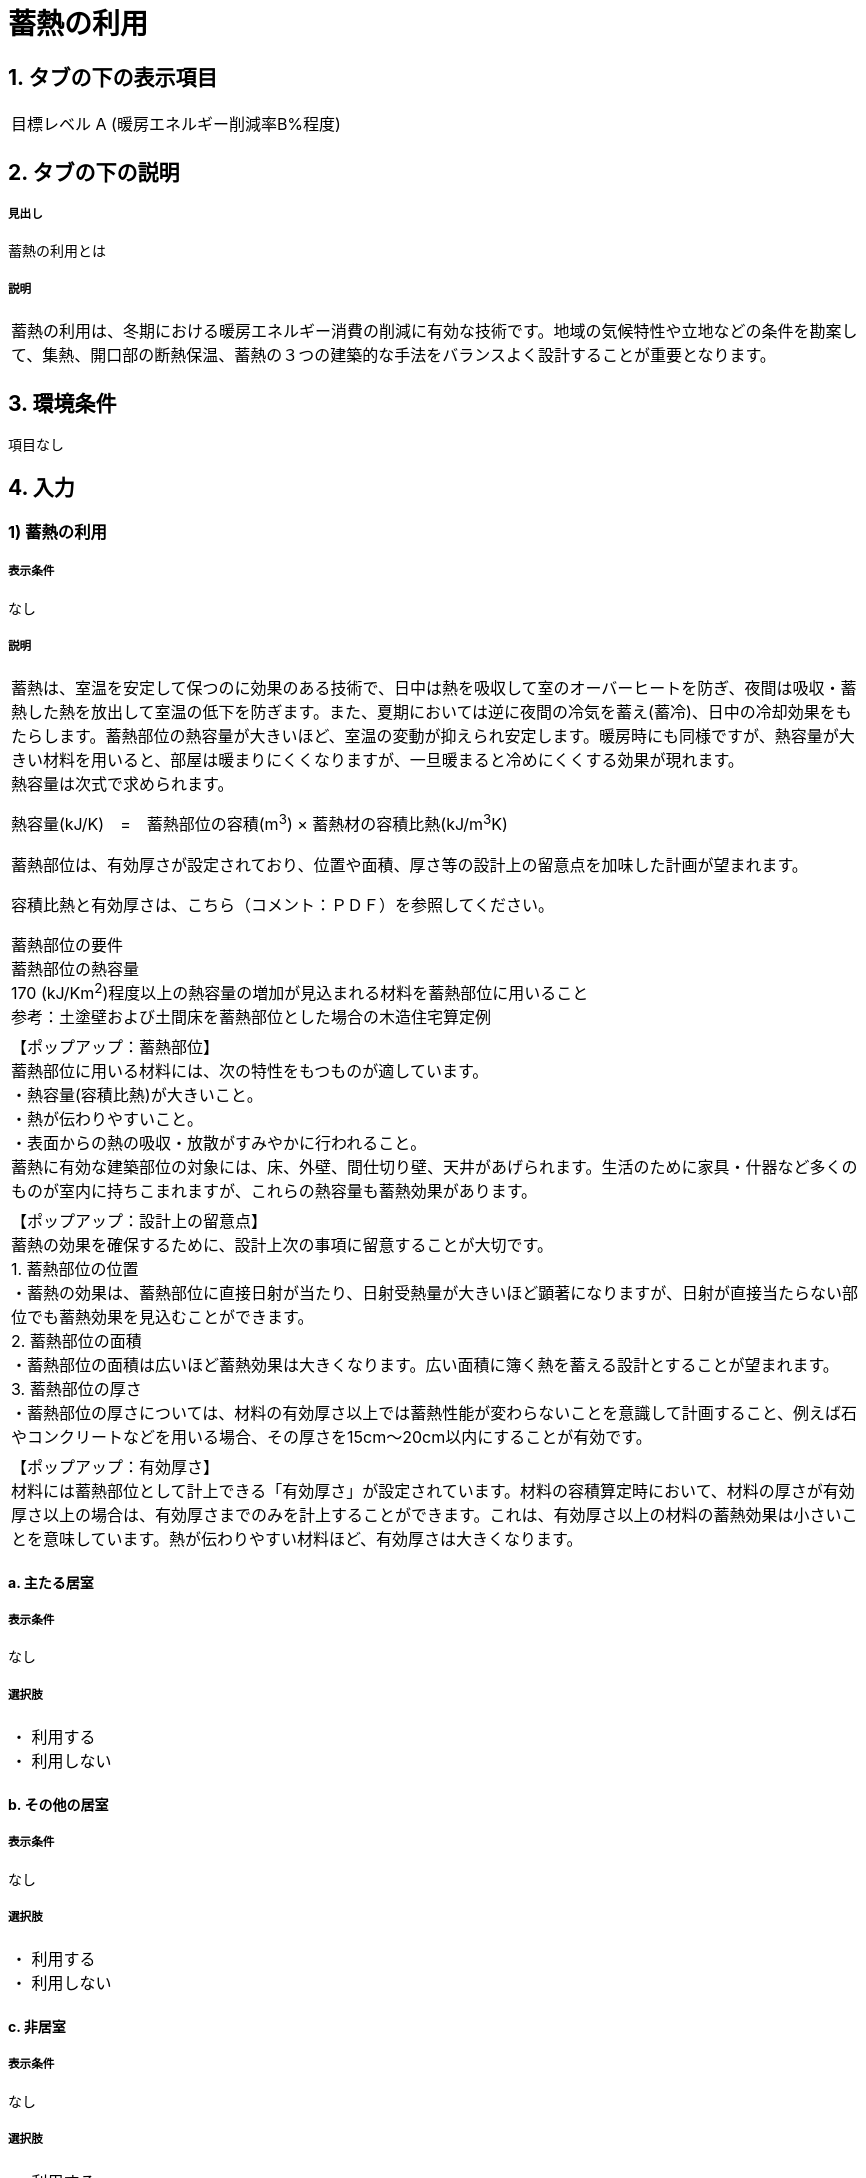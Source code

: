 = 蓄熱の利用

== 1. タブの下の表示項目

|==========
目標レベル A (暖房エネルギー削減率B%程度)
|==========

== 2. タブの下の説明

===== 見出し
蓄熱の利用とは

===== 説明
|==========
蓄熱の利用は、冬期における暖房エネルギー消費の削減に有効な技術です。地域の気候特性や立地などの条件を勘案して、集熱、開口部の断熱保温、蓄熱の３つの建築的な手法をバランスよく設計することが重要となります。
|==========

== 3. 環境条件
項目なし

== 4. 入力

=== 1) 蓄熱の利用

===== 表示条件
なし

===== 説明
|==========
蓄熱は、室温を安定して保つのに効果のある技術で、日中は熱を吸収して室のオーバーヒートを防ぎ、夜間は吸収・蓄熱した熱を放出して室温の低下を防ぎます。また、夏期においては逆に夜間の冷気を蓄え(蓄冷)、日中の冷却効果をもたらします。蓄熱部位の熱容量が大きいほど、室温の変動が抑えられ安定します。暖房時にも同様ですが、熱容量が大きい材料を用いると、部屋は暖まりにくくなりますが、一旦暖まると冷めにくくする効果が現れます。 +
熱容量は次式で求められます。 +

熱容量(kJ/K)　=　蓄熱部位の容積(m^3^) × 蓄熱材の容積比熱(kJ/m^3^K) +

蓄熱部位は、有効厚さが設定されており、位置や面積、厚さ等の設計上の留意点を加味した計画が望まれます。

容積比熱と有効厚さは、こちら（コメント：ＰＤＦ）を参照してください。

蓄熱部位の要件 +
蓄熱部位の熱容量 +
170 (kJ/Km^2^)程度以上の熱容量の増加が見込まれる材料を蓄熱部位に用いること +
参考：土塗壁および土間床を蓄熱部位とした場合の木造住宅算定例
|==========

|==========
【ポップアップ：蓄熱部位】 +
蓄熱部位に用いる材料には、次の特性をもつものが適しています。 +
・熱容量(容積比熱)が大きいこと。 +
・熱が伝わりやすいこと。 +
・表面からの熱の吸収・放散がすみやかに行われること。 +
蓄熱に有効な建築部位の対象には、床、外壁、間仕切り壁、天井があげられます。生活のために家具・什器など多くのものが室内に持ちこまれますが、これらの熱容量も蓄熱効果があります。
|==========

|==========
【ポップアップ：設計上の留意点】 +
蓄熱の効果を確保するために、設計上次の事項に留意することが大切です。 +
1. 蓄熱部位の位置 +
・蓄熱の効果は、蓄熱部位に直接日射が当たり、日射受熱量が大きいほど顕著になりますが、日射が直接当たらない部位でも蓄熱効果を見込むことができます。 +
2. 蓄熱部位の面積 +
・蓄熱部位の面積は広いほど蓄熱効果は大きくなります。広い面積に簿く熱を蓄える設計とすることが望まれます。 +
3. 蓄熱部位の厚さ +
・蓄熱部位の厚さについては、材料の有効厚さ以上では蓄熱性能が変わらないことを意識して計画すること、例えば石やコンクリートなどを用いる場合、その厚さを15cm～20cm以内にすることが有効です。
|==========

|==========
【ポップアップ：有効厚さ】 +
材料には蓄熱部位として計上できる「有効厚さ」が設定されています。材料の容積算定時において、材料の厚さが有効厚さ以上の場合は、有効厚さまでのみを計上することができます。これは、有効厚さ以上の材料の蓄熱効果は小さいことを意味しています。熱が伝わりやすい材料ほど、有効厚さは大きくなります。
|==========

==== a. 主たる居室
===== 表示条件
なし

===== 選択肢
|==========
・	利用する +
・	利用しない
|==========

==== b.	その他の居室
===== 表示条件
なし

===== 選択肢
|==========
・	利用する +
・	利用しない
|==========

==== c.	非居室
===== 表示条件
なし

===== 選択肢
|==========
・	利用する +
・	利用しない
|==========
